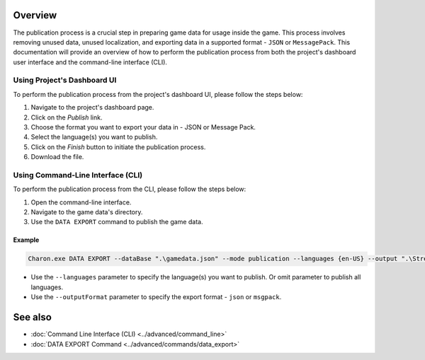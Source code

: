 Overview
========

The publication process is a crucial step in preparing game data for usage inside the game. This process involves removing unused data, unused localization, and exporting data in a supported format - ``JSON`` or ``MessagePack``. This documentation will provide an overview of how to perform the publication process from both the project's dashboard user interface and the command-line interface (CLI).

-----------------------------
Using Project's Dashboard UI
-----------------------------

To perform the publication process from the project's dashboard UI, please follow the steps below:

1. Navigate to the project's dashboard page.
2. Click on the *Publish* link.
3. Choose the format you want to export your data in - JSON or Message Pack.
4. Select the language(s) you want to publish.
5. Click on the *Finish* button to initiate the publication process.
6. Download the file.

-----------------------------------
Using Command-Line Interface (CLI)
-----------------------------------

To perform the publication process from the CLI, please follow the steps below:

1. Open the command-line interface.
2. Navigate to the game data's directory.
3. Use the ``DATA EXPORT`` command to publish the game data.

Example
--------

.. code-block:: bash

  Charon.exe DATA EXPORT --dataBase ".\gamedata.json" --mode publication --languages {en-US} --output ".\StreamingAssets\gamedata_pub.json" --outputFormat json

- Use the ``--languages`` parameter to specify the language(s) you want to publish. Or omit parameter to publish all languages.
- Use the ``--outputFormat`` parameter to specify the export format - ``json`` or ``msgpack``.

See also
========

- :doc:`Command Line Interface (CLI) <../advanced/command_line>`
- :doc:`DATA EXPORT Command <../advanced/commands/data_export>`
